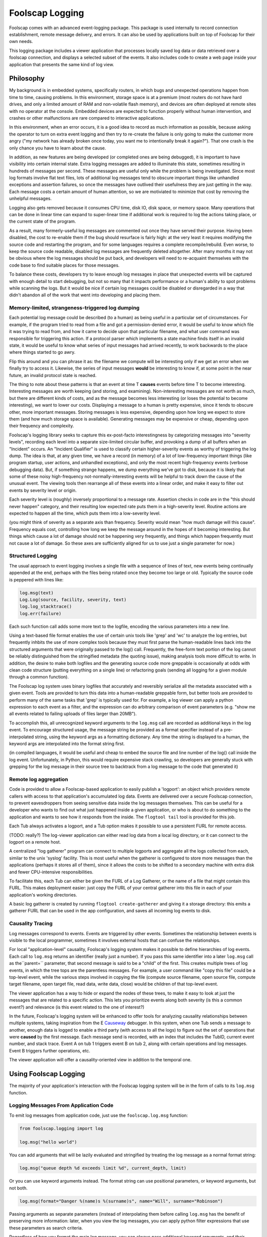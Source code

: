 Foolscap Logging
================

Foolscap comes with an advanced event-logging package. This package is used
internally to record connection establishment, remote message delivery, and
errors. It can also be used by applications built on top of Foolscap for
their own needs.

This logging package includes a viewer application that processes locally
saved log data or data retrieved over a foolscap connection, and displays a
selected subset of the events. It also includes code to create a web page
inside your application that presents the same kind of log view.

Philosophy
----------

My background is in embedded systems, specifically routers, in which bugs and
unexpected operations happen from time to time, causing problems. In this
environment, storage space is at a premium (most routers do not have hard
drives, and only a limited amount of RAM and non-volatile flash memory), and
devices are often deployed at remote sites with no operator at the console.
Embedded devices are expected to function properly without human
intervention, and crashes or other malfunctions are rare compared to
interactive applications.

In this environment, when an error occurs, it is a good idea to record as
much information as possible, because asking the operator to turn on extra
event logging and then try to re-create the failure is only going to make the
customer more angry ("my network has already broken once today, you want me
to intentionally break it again?"). That one crash is the only chance you
have to learn about the cause.

In addition, as new features are being developed (or completed ones are being
debugged), it is important to have visibility into certain internal state.
Extra logging messages are added to illuminate this state, sometimes
resulting in hundreds of messages per second. These messages are useful only
while the problem is being investigated. Since most log formats involve flat
text files, lots of additional log messages tend to obscure important things
like unhandled exceptions and assertion failures, so once the messages have
outlived their usefulness they are just getting in the way. Each message
costs a certain amount of human attention, so we are motiviated to minimize
that cost by removing the unhelpful messages.

Logging also gets removed because it consumes CPU time, disk IO, disk space,
or memory space. Many operations that can be done in linear time can expand
to super-linear time if additional work is required to log the actions taking
place, or the current state of the program.

As a result, many formerly-useful log messages are commented out once they
have served their purpose. Having been disabled, the cost to re-enable them
if the bug should resurface is fairly high: at the very least it requires
modifying the source code and restarting the program, and for some languages
requires a complete recompile/rebuild. Even worse, to keep the source code
readable, disabled log messages are frequently deleted altogether. After many
months it may not be obvious where the log messages should be put back, and
developers will need to re-acquaint themselves with the code base to find
suitable places for those messages.

To balance these costs, developers try to leave enough log messages in place
that unexpected events will be captured with enough detail to start
debugging, but not so many that it impacts performance or a human's ability
to spot problems while scanning the logs. But it would be nice if certain log
messages could be disabled or disregarded in a way that didn't abandon all of
the work that went into developing and placing them.

Memory-limited, strangeness-triggered log dumping
~~~~~~~~~~~~~~~~~~~~~~~~~~~~~~~~~~~~~~~~~~~~~~~~~

Each potential log message could be described (to a human) as being useful in
a particular set of circumstances. For example, if the program tried to read
from a file and got a permission-denied error, it would be useful to know
which file it was trying to read from, and how it came to decide upon that
particular filename, and what user command was responsible for triggering
this action. If a protocol parser which implements a state machine finds
itself in an invalid state, it would be useful to know what series of input
messages had arrived recently, to work backwards to the place where things
started to go awry.

Flip this around and you can phrase it as: the filename we compute will be
interesting only if we get an error when we finally try to access it.
Likewise, the series of input messages **would** be interesting to know if,
at some point in the near future, an invalid protocol state is reached.

The thing to note about these patterns is that an event at time T **causes**
events before time T to become interesting. Interesting messages are worth
keeping (and storing, and examining). Non-interesting messages are not worth
as much, but there are different kinds of costs, and as the message becomes
less interesting (or loses the potential to become interesting), we want to
lower our costs. Displaying a message to a human is pretty expensive, since
it tends to obscure other, more important messages. Storing messages is less
expensive, depending upon how long we expect to store them (and how much
storage space is available). Generating messages may be expensive or cheap,
depending upon their frequency and complexity.

Foolscap's logging library seeks to capture this ex-post-facto
interestingness by categorizing messages into "severity levels", recording
each level into a separate size-limited circular buffer, and provoking a dump
of all buffers when an "Incident" occurs. An "Incident Qualifier" is used to
classify certain higher-severity events as worthy of triggering the log dump.
The idea is that, at any given time, we have a record (in memory) of a lot of
low-frequency important things (like program startup, user actions, and
unhandled exceptions), and only the most recent high-frequency events
(verbose debugging data). But, if something strange happens, we dump
everything we've got to disk, because it is likely that some of these noisy
high-frequency not-normally-interesting events will be helpful to track down
the cause of the unusual event. The viewing tools then rearrange all of these
events into a linear order, and make it easy to filter out events by severity
level or origin.

Each severity level is (roughly) inversely proportional to a message rate.
Assertion checks in code are in the "this should never happen" category, and
their resulting low expected rate puts them in a high-severity level. Routine
actions are expected to happen all the time, which puts them into a
low-severity level.

(you might think of severity as a separate axis than frequency. Severity
would mean "how much damage will this cause". Frequency equals cost,
controlling how long we keep the message around in the hopes of it becoming
interesting. But things which cause a lot of damage should not be happening
very frequently, and things which happen frequently must not cause a lot of
damage. So these axes are sufficiently aligned for us to use just a single
parameter for now.)

Structured Logging
~~~~~~~~~~~~~~~~~~

The usual approach to event logging involves a single file with a sequence of
lines of text, new events being continually appended at the end, perhaps with
the files being rotated once they become too large or old. Typically the
source code is peppered with lines like:

.. code-block:: python

    
    log.msg(text)
    Log.Log(source, facility, severity, text)
    log.log_stacktrace()
    log.err(failure)

Each such function call adds some more text to the logfile, encoding the
various parameters into a new line.

Using a text-based file format enables the use of certain unix tools like
'grep' and 'wc' to analyze the log entries, but frequently inhbits the use of
more complex tools because they must first parse the human-readable lines
back into the structured arguments that were originally passed to the log()
call. Frequently, the free-form text portion of the log cannot be reliably
distinguished from the stringified metadata (the quoting issue), making
analysis tools more difficult to write. In addition, the desire to make both
logfiles and the generating source code more greppable is occasionally at
odds with clean code structure (putting everything on a single line) or
refactoring goals (sending all logging for a given module through a common
function).

The Foolscap log system uses binary logfiles that accurately and reversibly
serialize all the metadata associated with a given event. Tools are provided
to turn this data into a human-readable greppable form, but better tools are
provided to perform many of the same tasks that 'grep' is typically used for.
For example, a log viewer can apply a python expression to each event as a
filter, and the expression can do arbitrary comparison of event parameters
(e.g. "show me all events related to failing uploads of files larger than
20MB").

To accomplish this, all unrecognized keyword arguments to the ``log.msg``
call are recorded as additional keys in the log event. To encourage
structured usage, the message string be provided as a format specifier
instead of a pre-interpolated string, using the keyword args as a formatting
dictionary. Any time the string is displayed to a human, the keyword args are
interpolated into the format string first.

(in compiled languages, it would be useful and cheap to embed the source file
and line number of the log() call inside the log event. Unfortunately, in
Python, this would require expensive stack crawling, so developers are
generally stuck with grepping for the log message in their source tree to
backtrack from a log message to the code that generated it)

Remote log aggregation
~~~~~~~~~~~~~~~~~~~~~~

Code is provided to allow a Foolscap-based application to easily publish a
'logport': an object which providers remote callers with access to that
application's accumulated log data. Events are delivered over a secure
Foolscap connection, to prevent eavesdroppers from seeing sensitive data
inside the log messages themselves. This can be useful for a developer who
wants to find out what just happened inside a given application, or who is
about to do something to the application and wants to see how it responds
from the inside. The ``flogtool tail`` tool is provided for this job.

Each Tub always activates a logport, and a Tub option makes it possible to
use a persistent FURL for remote access.

(TODO: really?) The log-viewer application can either read log data from a
local log directory, or it can connect to the logport on a remote host.

A centralized "log gatherer" program can connect to multiple logports and
aggregate all the logs collected from each, similar to the unix 'syslog'
facility. This is most useful when the gatherer is configured to store more
messages than the applications (perhaps it stores all of them), since it
allows the costs to be shifted to a secondary machine with extra disk and
fewer CPU-intensive responsibilities.

To facilitate this, each Tub can either be given the FURL of a Log Gatherer,
or the name of a file that might contain this FURL. This makes deployment
easier: just copy the FURL of your central gatherer into this file in each of
your application's working directories.

A basic log gatherer is created by running ``flogtool create-gatherer`` and
giving it a storage directory: this emits a gatherer FURL that can be used in
the app configuration, and saves all incoming log events to disk.

Causality Tracing
~~~~~~~~~~~~~~~~~

Log messages correspond to events. Events are triggered by other events.
Sometimes the relationship between events is visible to the local programmer,
sometimes it involves external hosts that can confuse the relationships.

For local "application-level" causality, Foolscap's logging system makes it
possible to define hierarchies of log events. Each call to ``log.msg``
returns an identifier (really just a number). If you pass this same
identifier into a later ``log.msg`` call as the``parent=`` parameter, that
second message is said to be a "child" of the first. This creates multiple
trees of log events, in which the tree tops are the parentless messages. For
example, a user command like "copy this file" could be a top-level event,
while the various steps involved in copying the file (compute source
filename, open source file, compute target filename, open target file, read
data, write data, close) would be children of that top-level event.

The viewer application has a way to hide or expand the nodes of these trees,
to make it easy to look at just the messages that are related to a specific
action. This lets you prioritize events along both severity (is this a common
event?) and relevance (is this event related to the one of interest?)

In the future, Foolscap's logging system will be enhanced to offer tools for
analyzing causality relationships between multiple systems, taking
inspiration from the E `Causeway
<http://www.erights.org/elang/tools/causeway/index.html>`_ debugger. In this
system, when one Tub sends a message to another, enough data is logged to
enable a third party (with access to all the logs) to figure out the set of
operations that were **caused** by the first message. Each message send is
recorded, with an index that includes the TubID, current event number, and
stack trace. Event A on tub 1 triggers event B on tub 2, along with certain
operations and log messages. Event B triggers further operations, etc.

The viewer application will offer a causality-oriented view in addition to
the temporal one.

Using Foolscap Logging
----------------------

The majority of your application's interaction with the Foolscap logging
system will be in the form of calls to its ``log.msg`` function.

Logging Messages From Application Code
~~~~~~~~~~~~~~~~~~~~~~~~~~~~~~~~~~~~~~

To emit log messages from application code, just use the ``foolscap.log.msg``
function:

.. code-block:: python

    
    from foolscap.logging import log
    
    log.msg("hello world")

You can add arguments that will be lazily evaluated and stringified by
treating the log message as a normal format string:

.. code-block:: python

    
    log.msg("queue depth %d exceeds limit %d", current_depth, limit)

Or you can use keyword arguments instead. The format string can use
positional parameters, or keyword arguments, but not both.

.. code-block:: python

    
    log.msg(format="Danger %(name)s %(surname)s", name="Will", surname="Robinson")

Passing arguments as separate parameters (instead of interpolating them
before calling ``log.msg`` has the benefit of preserving more information:
later, when you view the log messages, you can apply python filter
expressions that use these parameters as search criteria.

Regardless of how you format the main log message, you can always pass
additional keyword arguments, and their values will be serialized into the
log event. This will not be automatically stringified into a printed form of
the message, but it will be available to other tools (either to filter upon
or to display):

.. code-block:: python

    
    log.msg("state changed", previous=states[now-1], current=stats[now])

Modifying Log Messages
^^^^^^^^^^^^^^^^^^^^^^

There are a number of arguments you can add to the ``log.msg`` call that
foolscap will treat specially:

.. code-block:: python

    
    parent = log.msg(facility="app.initialization", level=log.INFREQUENT,
                     msg="hello world", stacktrace=False)
    log.msg(facility="app.storage", level=log.OPERATIONAL,
            msg="init storage", stacktrace=False, parent=parent)

The ``level`` argument is how you specify a severity level, and takes a
constant from the list defined in ``foolscap/log.py`` :

- ``BAD`` : something which significantly breaks functionality. Unhandled
  exceptions and broken invariants fall into this category.
- ``SCARY`` : something which is a problem, and shouldn't happen in normal
  operation, but which causes minimal functional impact, or from which the
  application can somehow recover.
- ``WEIRD`` : not as much of a problem as SCARY, but still not right.
- ``CURIOUS``
- ``INFREQUENT`` : messages which are emitted as a normal course of
  operation, but which happen infrequently, perhaps once every ten to one
  hundred seconds. User actions like triggering an upload or sending a
  message fall into this category.
- ``UNUSUAL`` : messages which indicate events that are not normal, but not
  particularly fatal. Examples include excessive memory or CPU usage, minor
  errors which can be corrected by fallback code.
- ``OPERATIONAL`` : messages which are emitted as a normal course of
  operation, like all the steps involved in uploading a file, potentially one
  to ten per second..
- ``NOISY`` : verbose debugging about small operations, potentially emitting
  tens or hundreds per second

The ``stacktrace`` argument controls whether or not a stack trace is recorded
along with the rest of the log message.

The ``parent`` argument allows messages to be related to earlier messages.

Logging Messages Through a Tub
^^^^^^^^^^^^^^^^^^^^^^^^^^^^^^

Each Tub offers a log method: this is just like the process-wide ``log.msg``
described above, but it adds an additional parameter named ``tubid`` . This
is convenient during analysis, to identify which messages came from which
applications.

.. code-block:: python

    
    class Example:
      def __init__(self):
        self.tub = Tub()
        ...
      def query(self, args):
        self.tub.log("about to send query to server")
        self.server.callRemote("query", args).addCallback(self._query_done)

Facilities
~~~~~~~~~~

Facility names are up to the application: the viewer app will show a list of
checkboxes, one for each facility name discovered in the logged data.
Facility names should be divided along functional boundaries, so that
developers who do not care about, say, UI events can turn all of them off
with a single click. Related facilities can be given names separated with
dots, for example "ui.internationalization" and "ui.toolkit", and the viewer
app may make it easy to enable or disable entire groups at once. Facilities
can also be associated with more descriptive strings by calling
``log.explain_facility`` at least once:

.. code-block:: python

    
    log.explain_facility("ui.web", "rendering pages for the web UI")

"That Was Weird" Buttons
~~~~~~~~~~~~~~~~~~~~~~~~

Sometimes it is the user of your application who is in the best position to
decide that something weird has taken place. Internal consistency checks are
useful, but the user is the final judge of what meets their needs. So if they
were expecting one thing to happen and something else happened instead, they
should be able to declare that an Incident has taken place, perhaps by
pushing a special "That Was Weird" button in your UI.

To implement this sort of button for your user, just take the user's
reason string and log it in an event at level WEIRD or higher. Since events
at this level trigger Incidents by default, Foolscap's normal
incident-handling behavior will take care of the rest for you.

.. code-block:: python

    
    def that_was_weird_button_pushed(reason):
        log.msg(format="The user said that was weird: %(reason)s",
                reason=reason,
                level=log.WEIRD)

Configuring Logging
-------------------

Foolscap's logging system is always enabled, but the unconfigured initial
state is lacking a number of useful features. By configuring the logging
system at application startup, you can enable these features.

Saving Log Events to Disk
~~~~~~~~~~~~~~~~~~~~~~~~~

The first missing piece is that it does not have a place to save log events
in the event of something strange happening, so the short-term circular
buffers are the only source of historical log events.

To give the logging system some disk space to work with, just give it a
logdir. The logging system will dump the circular buffers into this directory
any time something strange happens, and both the in-memory buffers and the
on-disk records are made available to viewing applications:

.. code-block:: python

    
    from foolscap.logging import log
    log.setLogDir("~/saved-log-events")   # == log.theLogger.setLogDir

The foolscap logging code does not delete files from this directory.
Applications which set up a logdir should arrange to delete old files once
storage space becomes a problem. TODO: we could provide a maximum size for
the logdir and have Foolscap automatically delete the oldest logfiles to stay
under the size limit: this would make the disk-based logdir an extension of
the memory-based circular buffers.

Incidents
^^^^^^^^^

Foolscap's logging subsystem uses the term "Incident" to describe the
"something strange" that causes the buffered log events to be dumped. The
logger has an "Incident Qualifier" that controls what counts as an incident.
The default qualifier simply fires on events at severity level ``log.WEIRD``
or higher. You can override the qualifier by subclassing
``foolscap.logging.incident.IncidentQualifier`` and calling
``log.setIncidentQualifier`` with an instance of your new class. For example,
certain facilities might be more important than others, and you might want to
declare an Incident for unusual but relatively low-severity events in those
facilities:

.. code-block:: python

    
    from foolscap.logging import log, incident
    
    class BetterQualifier(incident.IncidentQualifier):
        def check_event(self, ev):
            if ev.get('facility',"").startswith("lifesupport"):
                if ev['level'] > log.UNUSUAL:
                    return True
            return incident.IncidentQualifier.check_event(self, ev)
    
    log.setIncidentQualifier(BetterQualifier())

The qualifier could also keep track of how many events of a given type had
occurred, and trigger an incident if too many UNUSUAL events happen in rapid
succession, or if too many recoverable errors are observed within a single
operation.

Once the Incident has been declared, the "Incident Reporter" is responsible
for recording the recent events to the file on disk. The default reporter
copies everything from the circular buffers into the logfiles, then waits an
additional 5 seconds or 100 events (whichever comes first), recording any
trailing events into the logfile too. The idea is to capture the
application's error-recovery behavior: if the application experiences a
problem, it should log something at the ``log.WEIRD`` level (or similar),
then attempt to fix the problem. The post-trigger trailing event logging code
should capture the otherwise-ordinary events performed by this recovery code.

Overlapping incidents will be combined: if an incident reporter is already
active when the qualifier sees a new triggering event, that event is just
added to the existing reporter.

The incident reporter can be overridden as well, by calling
``log.setIncidentReporterFactory`` with a **class** that will produce
reporter instances. For example, if you wanted to increase the post-trigger
event recording to 1000 events or 10 seconds, then you could do something
like this:

.. code-block:: python

    
    from foolscap.logging import log, incident
    
    class MoreRecoveryIncidentReporter(incident.IncidentReporter):
        TRAILING_DELAY = 10.0
        TRAILING_EVENT_LIMIT = 1000
    
    log.setIncidentReporterFactory(MoreRecoveryIncidentReporter)

Recorded Incidents will be saved in the logdir with filenames like
``incident-2008-05-02--01-12-35Z-w2qn32q.flog.bz2`` , containing both a (UTC)
timestamp and a random/unique suffix. These can be read with tools like
``flogtool dump`` and ``flogtool web-viewer`` .

Setting up the logport
~~~~~~~~~~~~~~~~~~~~~~

The ``logport`` is a ``foolscap.Referenceable`` object which provides access
to all available log events. Viewer applications can either retrieve old
events (buffered in RAM or on disk), or subscribe to hear about new events
that occur later. The logport implements the
``foolscap.logging.interfaces.RILogPublisher`` interface, which defines the
methods that can be called on it. Each Tub automatically creates and
registers a logport: the ``tub.getLogPort()`` and ``tub.getLogPortFURL()``
methods make it possible to grant access to others:

.. code-block:: python

    
    t = Tub()
    ... # usual Tub setup: startService, listenOn, setLocation
    
    logport_furl = t.getLogPortFURL() # this is how you learn the logport furl
    print "please point your log viewer at: %s" % logport_furl
    
    logport = t.getLogPort() # a Referenceable you can pass over the wire
    rref.callRemote("please_use_my_logport", logport)

The default behavior is register the logport object with an ephemeral name,
and therefore its FURL will change from one run of the program to the next.
This can be an operational nuisance, since the external log viewing program
you're running (``flogtool tail LOGPORT`` ) would need a new FURL each time
the target program is restarted. By giving the logport a place to store its
FURL between program runs, the logport gets a persistent name. The
``logport-furlfile`` option is used to identify this file. If the file
exists, the desired FURL will be read out of it. If it does not, the
newly-generated FURL will be written into it.

If you use ``logport-furlfile`` , it must be set before you call
``getLogPortFURL`` (and also before you pass the result of ``getLogPort``
over the wire), otherwise an ephemeral name will have already been registered
and the persistent one will be ignored. The call to ``setOption`` can take
place before ``setLocation`` , and the logport-furlfile will be created as
soon as both the filename and the location hints are known. However, note
that the logport will not be available until after ``setLocation`` is called:
``getLogPortFURL`` and ``getLogPort`` will raise exceptions.

.. code-block:: python

    
    tub.setOption("logport-furlfile", "~/logport.furl")
    print "please point your log viewer at: %s" % tub.getLogPortFURL()

This ``logport.furl`` file can be read directly by other tools if you want to
point them at an operating directory rather than the actual logport FURL. For
example, the ``flogtool tail`` command (described below) can accept either an
actual FURL, or the directory in which a file named ``logport.furl`` can be
located, making it easier to examine the logs of a local application. Note
that the ``logport-furlfile`` is chmod'ed ``go-r`` , since it is a secret:
the idea is that only people with access to the application's working
directory (and presumeably to the application itself) should get access to
the logs.

Configuring a Log Gatherer
~~~~~~~~~~~~~~~~~~~~~~~~~~

The third feature that requires special setup is the log gatherer. You can
either tell the Tub a specific gatherer to use, or give it a filename where
the FURL of a log gatherer is stored.

The ``tub.setOption("log-gatherer-furl", gatherer_FURL)`` call can be used to
have the Tub automatically connect to the log gatherer and offer its logport.
The Tub uses a Reconnector to make sure the gatherer connection is
reestablished each time it gets dropped.

.. code-block:: python

    
    t = Tub()
    t.setOption("log-gatherer-furl", gatherer_FURL)

Alternatively, you can use the ``tub.setOption("log-gatherer-furlfile",
"~/gatherer.furl")`` call to tell the Tub about a file where a gatherer FURL
might be found. If that file exists, the Tub will read a FURL from it,
otherwise the Tub will not use a gatherer. The file can contain multiple
log-gatherer FURLs, one per line. This is probably the easiest deployment
mode:

.. code-block:: python

    
    t = Tub()
    t.setOption("log-gatherer-furlfile", "~/gatherer.furl")

In both cases, the gatherer FURL is expected to point to a remote object
which implements the ``foolscap.logging.RILogGatherer`` interface (such as
the service created by ``flogtool create-gatherer`` ). The Tub will connect
to the gatherer and offer it the logport.

The ``log-gatherer-furl`` and ``log-gatherer-furlfile`` options can be set at
any time, however the connection to the gatherer will not be initiated until
``setLocation`` is called.

Interacting With Other Logging Systems
~~~~~~~~~~~~~~~~~~~~~~~~~~~~~~~~~~~~~~

There are two other logging systems that the Foolscap logging code knows how
to handle: ``twisted.python.log`` and the stdlib ``logging`` system.

First, a brief discussion of the single-instance nature of Foolscap's logging
is in order. Each process that uses Foolscap gets a single instance of the
Foolscap logging code (named ``theLogger`` and defined at module level in
``foolscap.logging.log`` ). This maintains a single logdir. Each time a
process is started it gets a new "incarnation record", which consists of a
randomly generated (unique) number, and (if a logdir is available) (TODO) a
continuously incrementing sequence number. All log events are tagged with
this incarnation record: it is used to distinguish between event#23 in one
process versus the same event number from a different process.

Each Tub has a distinct TubID, and all log events that go through the Tub
(via ``tub.log`` ) are tagged with this TubID. Each Tub maintains its own
logport (specifically there is a single ``LogPublisher`` object, but like all
Referenceables it can be registered in multiple Tubs and gets a distinct FURL
for each one).

twisted.python.log
^^^^^^^^^^^^^^^^^^

Twisted's logging mechanism is used by importing ``twisted.python.log`` and
invoking its ``log.msg()`` and ``log.err`` methods. This mechanism is used
extensively by Twisted itself; the most important messages are those
concerning "Unhandled Error in Deferred" and other exceptions in processing
received data and timed calls. The normal destination for Twisted log
messages depends upon how the application is run: the ``twistd``
daemonization tool sends the log messages to a file named ``twistd.log`` ,
the ``trial`` unit-test tool puts them in ``_trial_temp/test.log`` , and
standalone scripts discard these logs by default (unless you use something
like ``log.startLogging(sys.stderr)`` ).

To capture these log messages, you need a "bridge", which will add a Twisted
log observer and copy each Twisted log message into Foolscap. There can be at
most one such bridge per python process. Either you will use a generic bridge
(which tags each message with the incarnation record), or you will use a Tub
as a bridge (which additionally tags each message with the TubID). Each time
you set the twisted log bridge, any previous bridge is discarded.

When you have only one Tub in an application, use the Tub bridge. Likewise if
you have multiple Tubs but there is one that is long-lived, use that Tub for
the bridge. If you have mutiple Tubs with no real primary one, use the
generic bridge. Using a Tub bridge adds slightly more information to the log
events, and may make it a bit easier to correlate Twisted log messages with
actions of your application code, especially when you're combining events
from several applications together for analysis.

To set up the generic bridge, use the following code:

.. code-block:: python

    
    from foolcap.logging import log
    log.bridgeTwistedLogs()

To set up a Tub bridge, use this instead:

.. code-block:: python

    
    t = Tub()
    t.setOption("bridge-twisted-logs", True)

Note that for Tub bridges, the Twisted log messages will only be delivered
while the Tub is running (specifically from the time its startService()
method is until its stopService() method is called). TODO: review this
behavior, we want earlier messages to be bridged too.

To bridge log events in the other direction (i.e. taking foolscap log
messages and copying them into twisted), use the
``log.bridgeLogsToTwisted()`` call, or the ``FLOGTOTWISTED`` environment
variable. This is useful to get foolscap.logging.log.msg() events copied into
``twistd.log`` . The default filter only bridges non-noisy events (i.e. those
at level OPERATIONAL or higher), and does not bridge foolscal internal
events.

You might use this if you don't buy into the foolscap logging philosophy
and really want log events to be continually written out to disk. You might
also use it if you want a long-term record of operationally-significant
events, or a record that will survive application crashes which don't get
handled by the existing Incident-recording mechanism.

.. code-block:: python

    
    from foolscap.logging import log
    log.bridgeLogsToTwisted()

stdlib 'logging' module
^^^^^^^^^^^^^^^^^^^^^^^

stdlib ``logging`` messages must be bridged in the same way. TODO:
define and implement the bridge setup

Preferred Logging API
^^^^^^^^^^^^^^^^^^^^^

To take advantage of the parent/child causality mechanism, you must use
Foolscap's native API. (to be precise, you can pass in ``parent=`` to either
Twisted's ``log.msg`` or stdlib's ``logging.log`` , but to get a handle to
use as a value to ``parent=`` you must use ``foolscap.log.msg`` , because
neither stdlib's nor Twisted's log calls provide a return value)

Controlling Buffer Sizes
~~~~~~~~~~~~~~~~~~~~~~~~

There is a separate circular buffer (with some maximum size) for each
combination of level and facility. After each message is added, the size of
the buffer is checked and enough old messages are discarded to bring the size
back down to the limit. Each facility uses a separate set of buffers, so that
e.g. the NOISY messages from the "ui" facility do not evict the NOISY
messages from the "upload" facility.

The sizes of these buffers can be controlled with the ``log.set_buffer_size``
function, which is called with the severity level, the facility name, and the
desired buffer size (maximum number of messages). If ``set_buffer_size`` is
called without a facility name, then it will set the default size that will
be used when a log.msg call references an as-yet-unknown facility).

.. code-block:: python

    
    log.set_buffer_size(log.NOISY, 10000)
    log.set_buffer_size(level=log.NOISY, facility="upload", size=10000)
    log.allocate_facility_buffers("web")
    print log.get_buffer_size(log.NOISY, facility="upload")

Some Messages Are Not Worth Generating
~~~~~~~~~~~~~~~~~~~~~~~~~~~~~~~~~~~~~~

If the message to be logged is below some threshold, it will not even be
generated. This makes it easy to leave the log line in the source code, but
not consume CPU time or memory space by actually using it. Such messages must
be enabled before use (either through the logport (TODO) or by restarting the
application with different log settings(TODO)), but at least developers will
not have to re-learn the source code to figure out where it might be useful
to add some messages. This threshold can be configured for all facilities at
the same time, or on a facility-by-facility basis.

.. code-block:: python

    
    log.set_generation_threshold(log.NOISY)
    log.set_generation_threshold(level=log.OPERATIONAL, facility="web")
    print log.get_generation_threshold()
    print log.get_generation_threshold(facility="web")

Viewing Log Messages
--------------------

There are a variety of ways for humans (and their tools) to read and analyze
log messages. The ``flogtool`` program, provided with Foolscap, provides
access to many of them.

- ``flogtool dump`` : look at the saved log events (in a logdir) and display
  their contents to stdout. Options are provided to specify the log source,
  the facilities and severity levels to display, and grep-like filters on the
  messages to emit.
- ``flogtool tail`` : connect to a logport and display new log events to
  stdout. The ``--catchup`` option will also display old events.
- ``flogtool gtk-viewer`` : a Gtk-based graphical tool to examine log
  messages.
- ``flogtool web-viewer`` : runs a local web server, through which log events
  can be examined.

This tool uses a log-viewing API defined in
``foolscap/logging/interfaces.py`` . (TODO) Application code can use the same
API to get access to log messages from inside a python program.

Log Views
~~~~~~~~~

(NOTE: this section is incomplete and has not been implemented)

Many of these tools share the concept of "Log Views". This is a particular
set of filters which can be applied to the overall log event stream. For
example, one view might show all events that are UNUSUAL or worse. Another
view might show NOISY messages for the "ui" facility but nothing else.

Each view is described by a set of thresholds: each facility gets a severity
threshold, and all messages at or above the threshold will be included in the
view. While in principle there is a threshold for each facility, this may be
expressed as a single generic threshold combined with overrides for a few
specific facilities.

Log Observers
~~~~~~~~~~~~~

A "Log Observer" can be attached to a foolscap-using program (either
internally or by subscribing through the flogport). Once attached, this
observer will receive a stream of log messages, which the observer is then
free to format, store, or ignore as it sees fit.

Each log message is a dictionary, as defined in doc/specifications/logfiles .

.. code-block:: python

    
    def observe(event):
        print strftime(fmt, event.timestamp)
        print event["level"] # a number
        print event.get("facility" # a string like "ui"
        print event["message"]  # a unicode object with the actual event text
    
    log.theLogger.addObserver(observe)

Running a Log Gatherer
~~~~~~~~~~~~~~~~~~~~~~

A "Log Gatherer" is a python server to which the process under examination
sends some or all of its log messages. These messages are saved to a file as
they arrive, so they can be examined later. The resulting logfiles can be
compressed, and they can be automatically rotated (saved, rename, reopened)
on a periodic interval. In addition, sending a SIGHUP to the gatherer will
cause it to rotate the logfiles.

To create one, choose a new directory for it to live in, and run "``flogtool
create-gatherer`` ". You can then start it with "twistd", and stop it by
using the ``twistd.pid`` file:

.. code-block:: console

    
    % flogtool create-gatherer lg
    Gatherer created in directory lg
    Now run '(cd lg && twistd -y gatherer.tac)' to launch the daemon
    % cd lg
    % ls
    gatherer.tac
    % twistd -y gatherer.tac
    % ls
    from-2008-07-28--13-30-34Z--to-present.flog  log_gatherer.furl  twistd.pid
    gatherer.pem                                 portnum
    gatherer.tac                                 twistd.log
    % cat log_gatherer.furl
    pb://g7yntwfu24w2hhb54oniqowfgizpk73d@192.168.69.172:54611,127.0.0.1:54611/z4ntcdg4jpdg3pnabhmyu3qvi3a7mdp3
    % kill `cat twistd.pid`
    %

The ``log_gatherer.furl`` string is the one that should be provided to all
applications whose logs should be gathered here. By using
``tub.setOption("log-gatherer-furlfile", "log_gatherer.furl")`` in the
application, you can just copy this .furl file into the application's working
directory.

Running an Incident Gatherer
~~~~~~~~~~~~~~~~~~~~~~~~~~~~

An "Incident Gatherer" is like a Log Gatherer, but it only gathers
weirdness-triggered Incidents. It records these incidents into files on the
local disk, and provides access to them through a web server. The Incident
Gatherer can also be configured to classify the incidents into various
categories (perhaps expressions of a specific bug), to facilitate analysis by
separating known problems from new ones.

To create one, choose a new directory for it to live in, and run "``flogtool
create-incident-gatherer`` ", just like the log gatherer:

.. code-block:: console

    
    % flogtool create-incident-gatherer ig
    Gatherer created in directory ig
    Now run '(cd ig && twistd -y gatherer.tac)' to launch the daemon
    % cd ig
    % ls
    gatherer.tac
    % twistd -y gatherer.tac
    %

Incident Storage
^^^^^^^^^^^^^^^^

Inside the gatherer's base directory (which we refer to as BASEDIR here), the
``incidents/`` directory will contain a subdirectory for each tub that
connects to the gatherer. Each subdir will contain the incident files, named
``incident-TIMESTAMP-UNIQUE.flog.bz2`` .

A simple unix command like ``find BASEDIR/incidents -name
'incident-*.flog.bz2'`` will locate all incident files. Each incident file
can be examined with a tool like ``flogtool dump`` . The format is described
in the doc/specifications/logfiles docs.

Classification
^^^^^^^^^^^^^^

The Incident Gatherer uses a collection of user-supplied classification
functions to analyze each Incident and place it into one or more categories.
To add a classification function, create a file with a name like
"``classify_*.py`` " (such as ``classify_foolscap.py`` or ``classify_db.py``
), and define a function in it named "``classify_incident()`` ". Place this
file in the gatherer's directory. All such files will be loaded and evaluated
when the gatherer starts.

The ``classify_incident()`` function will accept a single triggering event (a
regular log Event dictionary, see logfiles.xhtml for details, which can be
examined as follows:

.. code-block:: python

    
    def classify_incident(trigger):
        m = trigger.get('message', '')
        if "Tub.connectorFinished:" in m:
            return 'foolscap-tubconnector'

The function should return a list (or set) of categories, or a single
category string, or None. Each incident can wind up in multiple categories.
If no function finds a category for the incident, it will be added to the
"unknown" category. All incidents are added to the "all" category.

The ``classified/`` directory will contain a file for each defined
classification. This file will contain one line for each incident that falls
into that category, containing the BASEDIR-relative pathname of the incident
file (i.e. each line will look like
``incidents/TUBID/incident-TIMESTAMP-UNIQUE.flog.bz2`` ). The
``classified/all`` file will contain the same filenames as the ``find``
command described earlier.

If the ``classified/`` directory does not exist when the gatherer is started,
all stored Incidents will be re-classified. After modifying or adding
classification functions, you should delete the ``classified/`` directory and
restart the gatherer.

Incident Gatherer Web Server
^^^^^^^^^^^^^^^^^^^^^^^^^^^^

The Incident Gatherer can run a small webserver, to publish information about
the incidents it collects. The plan is to have it publish an RSS feed of
incidents by category, and to serve incidents as HTML just like the
``foolscap web-viewer`` command. This code is not yet written.

Incident Reports by Email
^^^^^^^^^^^^^^^^^^^^^^^^^

The Incident Gatherer can also be configured to send email with a description
of the incident for various categories. The incident report will be included
as an attachment for further analysis. This code is not yet written.

Incomplete And Misleading Notes On stdlib 'Logging' Module
---------

(NOTE: this section is incomplete and has not been implemented. In addition
it may be entirely false and misleading.)

The Python stdlib ``logging`` module offers portions of the desired
functionality. The Foolscap logging framework is built as an extension to the
native Python facilities.

The ``logging`` module provides a tree of facilities, one ``Logger`` instance
per facility (in which the child path names are joined with periods to form
the Logger's name). Each ``Logger`` gets a set of ``Handlers`` which receive
all messages sent to that ``Logger`` or below; the ``Handlers`` attached to
the root ``Logger`` see all messages. Each message arrives as a ``LogRecord``
instance, and handlers are responsible for formatting them into text or a
record on disk or whatever is necessary. Each log message has a severity
(from DEBUG at 10 up to CRITICAL at 50), and both ``Loggers`` and
``Handlers`` have thresholds to discard low-severity messages.

``logging``

Plan of attack:

foolscap installs a root Logger handler, with a threshold set very low (0),
so it gets everything. The root Logger is set to a low threshold (since it
defaults to WARNING=30), to make sure that all events are passed through to
its handlers. Foolscap's handler splits the events it receives out by
facility (Logger name) and severity level, and appends them to a
space-limited buffer (probably a dequeue).

That covers all native users of logging.py . Foolscap users deal with
foolscap.log.msg(), which massages the arguments before passing them through
to logging.log(). In particular, each log message processed by the foolscap
handler gets a serial number assigned to it. This number is used as a marker,
which can be passed to later msg() calls. The foolscap.log.msg code manages
these serial numbers and uses them to construct the call to logging.log(),
then the foolscap handler pulls the serial number out of the event and
records it.
